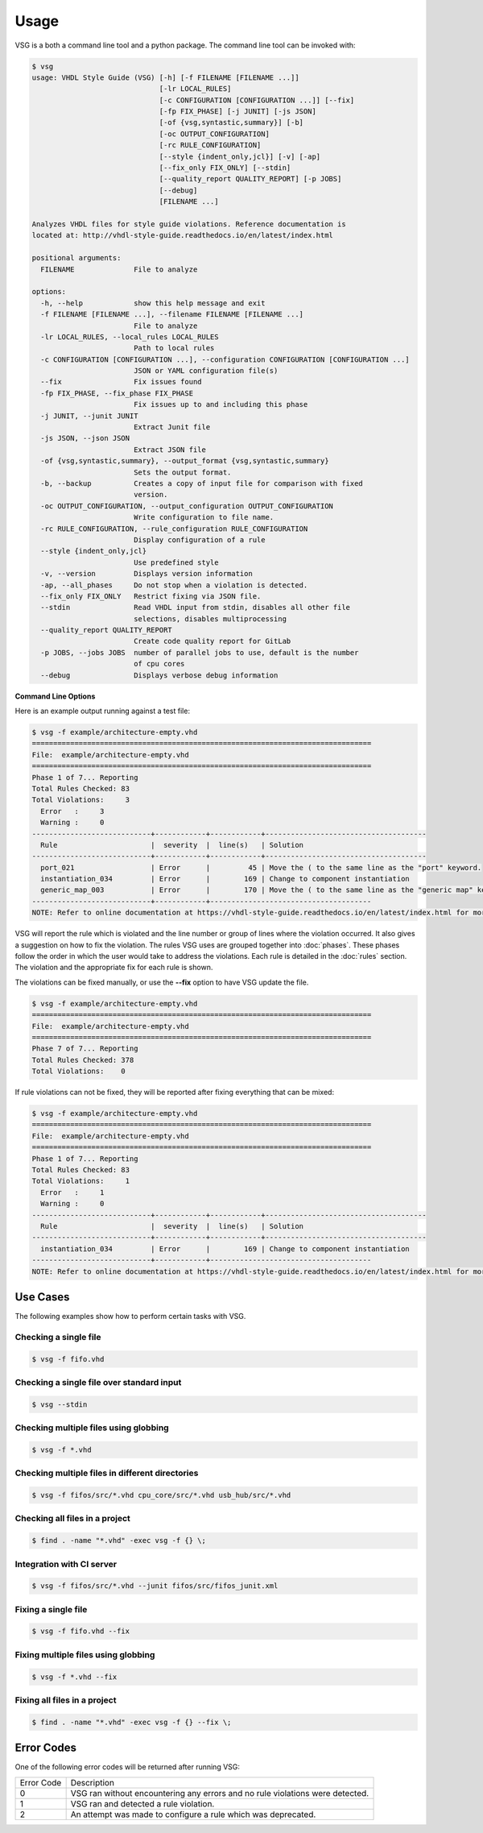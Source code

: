 Usage
=====

VSG is a both a command line tool and a python package.
The command line tool can be invoked with:

.. code-block:: text

   $ vsg
   usage: VHDL Style Guide (VSG) [-h] [-f FILENAME [FILENAME ...]]
                                 [-lr LOCAL_RULES]
                                 [-c CONFIGURATION [CONFIGURATION ...]] [--fix]
                                 [-fp FIX_PHASE] [-j JUNIT] [-js JSON]
                                 [-of {vsg,syntastic,summary}] [-b]
                                 [-oc OUTPUT_CONFIGURATION]
                                 [-rc RULE_CONFIGURATION]
                                 [--style {indent_only,jcl}] [-v] [-ap]
                                 [--fix_only FIX_ONLY] [--stdin]
                                 [--quality_report QUALITY_REPORT] [-p JOBS]
                                 [--debug]
                                 [FILENAME ...]

   Analyzes VHDL files for style guide violations. Reference documentation is
   located at: http://vhdl-style-guide.readthedocs.io/en/latest/index.html

   positional arguments:
     FILENAME              File to analyze

   options:
     -h, --help            show this help message and exit
     -f FILENAME [FILENAME ...], --filename FILENAME [FILENAME ...]
                           File to analyze
     -lr LOCAL_RULES, --local_rules LOCAL_RULES
                           Path to local rules
     -c CONFIGURATION [CONFIGURATION ...], --configuration CONFIGURATION [CONFIGURATION ...]
                           JSON or YAML configuration file(s)
     --fix                 Fix issues found
     -fp FIX_PHASE, --fix_phase FIX_PHASE
                           Fix issues up to and including this phase
     -j JUNIT, --junit JUNIT
                           Extract Junit file
     -js JSON, --json JSON
                           Extract JSON file
     -of {vsg,syntastic,summary}, --output_format {vsg,syntastic,summary}
                           Sets the output format.
     -b, --backup          Creates a copy of input file for comparison with fixed
                           version.
     -oc OUTPUT_CONFIGURATION, --output_configuration OUTPUT_CONFIGURATION
                           Write configuration to file name.
     -rc RULE_CONFIGURATION, --rule_configuration RULE_CONFIGURATION
                           Display configuration of a rule
     --style {indent_only,jcl}
                           Use predefined style
     -v, --version         Displays version information
     -ap, --all_phases     Do not stop when a violation is detected.
     --fix_only FIX_ONLY   Restrict fixing via JSON file.
     --stdin               Read VHDL input from stdin, disables all other file
                           selections, disables multiprocessing
     --quality_report QUALITY_REPORT
                           Create code quality report for GitLab
     -p JOBS, --jobs JOBS  number of parallel jobs to use, default is the number
                           of cpu cores
     --debug               Displays verbose debug information

**Command Line Options**

+-------------------------------+-------------------------------------------------+
| Option                        |  Description                                    |
+-------------------------------+-------------------------------------------------+
| -f FILENAME                   | The VHDL file to be analyzed or fixed.          |
|                               | Multiple files can be passed through this       |
|                               | option.                                         |
|                               | The path to each file can also be specified.    |
|                               | File globbing is also supported.                |
+-------------------------------+-------------------------------------------------+
| --stdin                       | Reads VHDL file input from standard in put      |
|                               | instead of reading from a file or files. Can be |
|                               | useful for using with other tools such as       |
|                               | editors that can interact through stdin/stdout  |
|                               | for diagnostics                                 |
+-------------------------------+-------------------------------------------------+
| --local_rules LOCAL_RULES     | Additional rules not in the base set.           |
+-------------------------------+-------------------------------------------------+
| --configuration CONFIGURATION | JSON or YAML file(s) which alters the behavior  |
|                               | of VSG.  Configuration can also include a list  |
|                               | files to analyze.  Any combination of JSON and  |
|                               | YAML files can be passed.  Each will be         |
|                               | processed in order from left to right.          |
+-------------------------------+-------------------------------------------------+
| --fix                         | Update issues found.                            |
|                               | Replaces current file with updated one.         |
+-------------------------------+-------------------------------------------------+
| --fix_phase                   | Applies for all phases up to and including      |
|                               | this phase.  Analysis will then be performed    |
|                               | on all phases.                                  |
+-------------------------------+-------------------------------------------------+
| --junit                       | Filename of JUnit XML file to generate.         |
|                               | The path to the file can also be specified, but |
|                               | the destination directory must exist.           |
+-------------------------------+-------------------------------------------------+
| --json                        | Filename of JSON file to generate.              |
|                               | The path to the file can also be specified, but |
|                               | the destination directory must exist.           |
+-------------------------------+-------------------------------------------------+
| --output_format               | Configures the sdout output format.             |
|                               |   vsg -- standard VSG output                    |
|                               |   syntastic -- format compatible with the       |
|                               |   syntastic VIM module                          |
|                               |   summary -- Minimal output useful when running |
|                               |   on multiple files                             |
+-------------------------------+-------------------------------------------------+
| --backup                      | Creates a copy of the input file before         |
|                               | applying any fixes.  This can be used to        |
|                               | compare the fixed file against the original.    |
|                               | NOTE:  This is only valid when using --fix.     |
+-------------------------------+-------------------------------------------------+
| --output_configuration        | Writes a JSON configuration file of the current |
|                               | run.  It includes a file_list, local_rules (if  |
|                               | used), and how every rule was configured.       |
|                               | This configuration can be fed back into VSG.    |
|                               | The path to the file can also be specified, but |
|                               | the destination directory must exist.           |
+-------------------------------+-------------------------------------------------+
| --rule_configuration          | Displays the configuration of a rule.           |
+-------------------------------+-------------------------------------------------+
| --style                       | Use a built in coding style.                    |
+-------------------------------+-------------------------------------------------+
| --version                     | Displays the version of VSG.                    |
+-------------------------------+-------------------------------------------------+
| --all-phases                  | Executes all phases without stopping if a       |
|                               | violation is found.                             |
|                               | NOTE: This is not valid with the --fix option.  |
+-------------------------------+-------------------------------------------------+
| --fix_only                    | Restrict which rules are fixed based on JSON    |
|                               | file.                                           |
+-------------------------------+-------------------------------------------------+
| --quality_report              | Write a quality report which can be used by     |
|                               | GitLab                                          |
+-------------------------------+-------------------------------------------------+
| --jobs                        | Restrict the number of cores used to run.  The  |
|                               | default is the number of cores available.       |
+-------------------------------+-------------------------------------------------+
| --debug                       | Print verbose debug information to assist with  |
|                               | debugging errors with VSG.                       |
+-------------------------------+-------------------------------------------------+


Here is an example output running against a test file:

.. code-block:: text

   $ vsg -f example/architecture-empty.vhd
   ================================================================================
   File:  example/architecture-empty.vhd
   ================================================================================
   Phase 1 of 7... Reporting
   Total Rules Checked: 83
   Total Violations:     3
     Error   :     3
     Warning :     0
   ----------------------------+------------+------------+--------------------------------------
     Rule                      |  severity  |  line(s)   | Solution
   ----------------------------+------------+------------+--------------------------------------
     port_021                  | Error      |         45 | Move the ( to the same line as the "port" keyword.
     instantiation_034         | Error      |        169 | Change to component instantiation
     generic_map_003           | Error      |        170 | Move the ( to the same line as the "generic map" keyword.
   ----------------------------+------------+--------------------------------------
   NOTE: Refer to online documentation at https://vhdl-style-guide.readthedocs.io/en/latest/index.html for more information.

VSG will report the rule which is violated and the line number or group of lines where the violation occurred.
It also gives a suggestion on how to fix the violation.
The rules VSG uses are grouped together into :doc:`phases`.
These phases follow the order in which the user would take to address the violations.
Each rule is detailed in the :doc:`rules` section.
The violation and the appropriate fix for each rule is shown.

The violations can be fixed manually, or use the **--fix** option to have VSG update the file.

.. code-block:: text

   $ vsg -f example/architecture-empty.vhd
   ================================================================================
   File:  example/architecture-empty.vhd
   ================================================================================
   Phase 7 of 7... Reporting
   Total Rules Checked: 378
   Total Violations:    0

If rule violations can not be fixed, they will be reported after fixing everything that can be mixed:

.. code-block:: text

   $ vsg -f example/architecture-empty.vhd
   ================================================================================
   File:  example/architecture-empty.vhd
   ================================================================================
   Phase 1 of 7... Reporting
   Total Rules Checked: 83
   Total Violations:     1
     Error   :     1
     Warning :     0
   ----------------------------+------------+------------+--------------------------------------
     Rule                      |  severity  |  line(s)   | Solution
   ----------------------------+------------+------------+--------------------------------------
     instantiation_034         | Error      |        169 | Change to component instantiation
   ----------------------------+------------+--------------------------------------
   NOTE: Refer to online documentation at https://vhdl-style-guide.readthedocs.io/en/latest/index.html for more information.

Use Cases
#########

The following examples show how to perform certain tasks with VSG.

Checking a single file
----------------------

.. code-block:: text

   $ vsg -f fifo.vhd

Checking a single file over standard input
------------------------------------------

.. code-block:: text

   $ vsg --stdin

Checking multiple files using globbing
--------------------------------------

.. code-block:: text

   $ vsg -f *.vhd

Checking multiple files in different directories
------------------------------------------------

.. code-block:: text

   $ vsg -f fifos/src/*.vhd cpu_core/src/*.vhd usb_hub/src/*.vhd

Checking all files in a project
-------------------------------

.. code-block:: text

   $ find . -name "*.vhd" -exec vsg -f {} \;

Integration with CI server
--------------------------

.. code-block:: text

   $ vsg -f fifos/src/*.vhd --junit fifos/src/fifos_junit.xml

Fixing a single file
--------------------

.. code-block:: text

   $ vsg -f fifo.vhd --fix

Fixing multiple files using globbing
------------------------------------

.. code-block:: text

   $ vsg -f *.vhd --fix

Fixing all files in a project
-----------------------------

.. code-block:: text

   $ find . -name "*.vhd" -exec vsg -f {} --fix \;

Error Codes
###########

One of the following error codes will be returned after running VSG:

+------------+-------------------------------------------------+
| Error Code |  Description                                    |
+------------+-------------------------------------------------+
|     0      |  VSG ran without encountering any errors and no |
|            |  rule violations were detected.                 |
+------------+-------------------------------------------------+
|     1      |  VSG ran and detected a rule violation.         |
+------------+-------------------------------------------------+
|     2      |  An attempt was made to configure a rule which  |
|            |  was deprecated.                                |
+------------+-------------------------------------------------+
